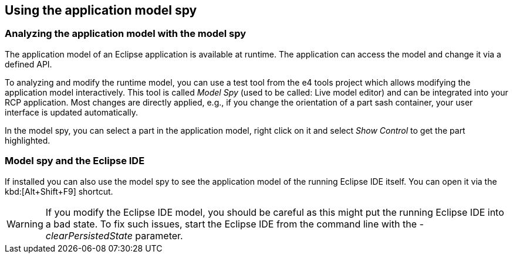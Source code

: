 == Using the application model spy

=== Analyzing the application model with the model spy
	
The application model of an Eclipse application is available at runtime.
The application can access the model and change it via a defined API.
	
To analyzing and modify the runtime model, you can use a test tool from the e4 tools project which allows modifying the application model interactively.
This tool is called _Model Spy_ (used to be called: Live model editor) and can be integrated into your RCP application. 
Most changes are directly applied, e.g., if you change the orientation of a part sash container, your user interface is updated automatically.
	
In the model spy, you can select a part in the application model, right click on it and select _Show Control_ to get the part highlighted.
	
=== Model spy and the Eclipse IDE
	
If installed you can also use the model spy to see the application model of the running Eclipse IDE itself. 
You can open it via the kbd:[Alt+Shift+F9] shortcut.

[WARNING]
====
If you modify the Eclipse IDE model, you should be careful as this might put the running Eclipse IDE into a bad state. 
To fix such issues, start the Eclipse IDE from the command line with the _-clearPersistedState_ parameter.
====
	